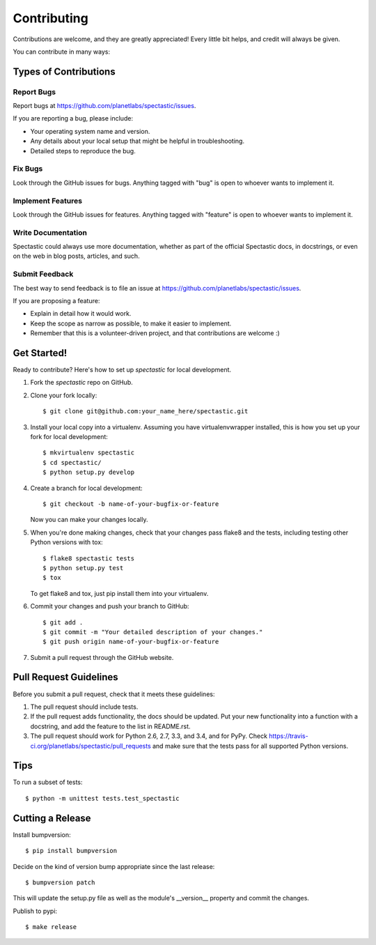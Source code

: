 ============
Contributing
============

Contributions are welcome, and they are greatly appreciated! Every
little bit helps, and credit will always be given.

You can contribute in many ways:

Types of Contributions
----------------------

Report Bugs
~~~~~~~~~~~

Report bugs at https://github.com/planetlabs/spectastic/issues.

If you are reporting a bug, please include:

* Your operating system name and version.
* Any details about your local setup that might be helpful in troubleshooting.
* Detailed steps to reproduce the bug.

Fix Bugs
~~~~~~~~

Look through the GitHub issues for bugs. Anything tagged with "bug"
is open to whoever wants to implement it.

Implement Features
~~~~~~~~~~~~~~~~~~

Look through the GitHub issues for features. Anything tagged with "feature"
is open to whoever wants to implement it.

Write Documentation
~~~~~~~~~~~~~~~~~~~

Spectastic could always use more documentation, whether as part of the
official Spectastic docs, in docstrings, or even on the web in blog posts,
articles, and such.

Submit Feedback
~~~~~~~~~~~~~~~

The best way to send feedback is to file an issue at https://github.com/planetlabs/spectastic/issues.

If you are proposing a feature:

* Explain in detail how it would work.
* Keep the scope as narrow as possible, to make it easier to implement.
* Remember that this is a volunteer-driven project, and that contributions
  are welcome :)

Get Started!
------------

Ready to contribute? Here's how to set up `spectastic` for local development.

1. Fork the `spectastic` repo on GitHub.
2. Clone your fork locally::

    $ git clone git@github.com:your_name_here/spectastic.git

3. Install your local copy into a virtualenv. Assuming you have virtualenvwrapper installed, this is how you set up your fork for local development::

    $ mkvirtualenv spectastic
    $ cd spectastic/
    $ python setup.py develop

4. Create a branch for local development::

    $ git checkout -b name-of-your-bugfix-or-feature

   Now you can make your changes locally.

5. When you're done making changes, check that your changes pass flake8 and the tests, including testing other Python versions with tox::

    $ flake8 spectastic tests
    $ python setup.py test
    $ tox

   To get flake8 and tox, just pip install them into your virtualenv.

6. Commit your changes and push your branch to GitHub::

    $ git add .
    $ git commit -m "Your detailed description of your changes."
    $ git push origin name-of-your-bugfix-or-feature

7. Submit a pull request through the GitHub website.

Pull Request Guidelines
-----------------------

Before you submit a pull request, check that it meets these guidelines:

1. The pull request should include tests.
2. If the pull request adds functionality, the docs should be updated. Put
   your new functionality into a function with a docstring, and add the
   feature to the list in README.rst.
3. The pull request should work for Python 2.6, 2.7, 3.3, and 3.4, and for PyPy. Check
   https://travis-ci.org/planetlabs/spectastic/pull_requests
   and make sure that the tests pass for all supported Python versions.

Tips
----

To run a subset of tests::

    $ python -m unittest tests.test_spectastic

Cutting a Release
-----------------
Install bumpversion::

    $ pip install bumpversion

Decide on the kind of version bump appropriate since the last release::

    $ bumpversion patch

This will update the setup.py file as well as the module's __version__
property and commit the changes.

Publish to pypi::

    $ make release
